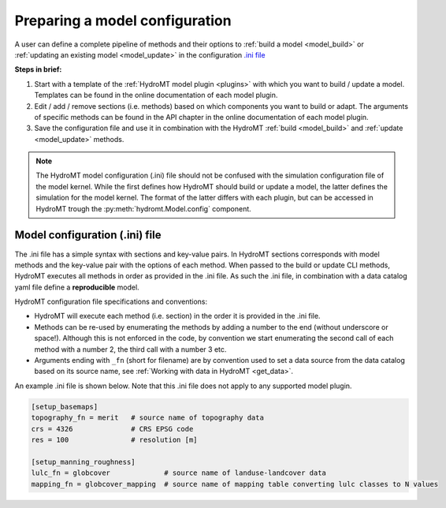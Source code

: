 
.. _model_config:

Preparing a model configuration
===============================

A user can define a complete pipeline of methods and their options to :ref:`build a model <model_build>` or :ref:`updating an existing model <model_update>`
in the configuration `.ini file <https://en.wikipedia.org/wiki/INI_file>`_ 

**Steps in brief:**

1) Start with a template of the :ref:`HydroMT model plugin <plugins>` with which you want to build / update a model. Templates can be found in the online documentation of each model plugin.
2) Edit / add / remove sections (i.e. methods) based on which components you want to build or adapt. The arguments of specific methods can be found in the API chapter in the online documentation of each model plugin.
3) Save the configuration file and use it in combination with the HydroMT :ref:`build <model_build>` and :ref:`update <model_update>` methods.

.. NOTE::

    The HydroMT model configuration (.ini) file should not be confused with the simulation configuration file of the model kernel.
    While the first defines how HydroMT should build or update a model, the latter defines the simulation for the model kernel. 
    The format of the latter differs with each plugin, but can be accessed in HydroMT trough the :py:meth:`hydromt.Model.config` component.

Model configuration (.ini) file
------------------------------- 

The .ini file has a simple syntax with sections and key-value pairs. In HydroMT sections corresponds with model methods
and the key-value pair with the options of each method. When passed to the build or update CLI methods, HydroMT
executes all methods in order as provided in the .ini file. As such the .ini file, in combination with a data catalog yaml file 
define a **reproducible** model.

HydroMT configuration file specifications and conventions:

- HydroMT will execute each method (i.e. section) in the order it is provided in the .ini file.
- Methods can be re-used by enumerating the methods by adding a number to the end (without underscore or space!).
  Although this is not enforced in the code, by convention we start enumerating the second call of each method with a number 2, the third call with a number 3 etc.
- Arguments ending with ``_fn`` (short for filename) are by convention used to set a data source from the data catalog based on its source name, see :ref:`Working with data in HydroMT <get_data>`.

An example .ini file is shown below. Note that this .ini file does not apply to any supported model plugin.

.. code-block:: ini

    [setup_basemaps]
    topography_fn = merit   # source name of topography data
    crs = 4326              # CRS EPSG code 
    res = 100               # resolution [m]

    [setup_manning_roughness]
    lulc_fn = globcover             # source name of landuse-landcover data
    mapping_fn = globcover_mapping  # source name of mapping table converting lulc classes to N values